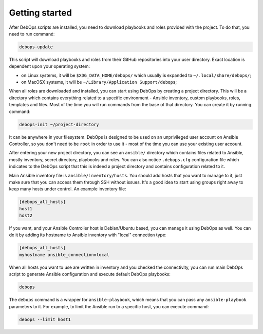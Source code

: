 Getting started
===============

After DebOps scripts are installed, you need to download playbooks and roles
provided with the project. To do that, you need to run command:

.. code:: shell

   debops-update

This script will download playbooks and roles from their GitHub repositories
into your user directory. Exact location is dependent upon your operating
system:

- on Linux systems, it will be ``$XDG_DATA_HOME/debops/`` which usually is
  expanded to ``~/.local/share/debops/``;

- on MacOSX systems, it will be ``~/Library/Application Support/debops``;

When all roles are downloaded and installed, you can start using DebOps by
creating a project directory. This will be a directory which contains
everything related to a specific environment - Ansible inventory, custom
playbooks, roles, templates and files. Most of the time you will run commands
from the base of that directory. You can create it by running command:

.. code:: shell

   debops-init ~/project-directory

It can be anywhere in your filesystem. DebOps is designed to be used on an
unprivileged user account on Ansible Controller, so you don't need to be
``root`` in order to use it - most of the time you can use your existing user
account.

After entering your new project directory, you can see an ``ansible/``
directory which contains files related to Ansible, mostly inventory, secret
directory, playbooks and roles. You can also notice ``.debops.cfg``
configuration file which indicates to the DebOps script that this is indeed
a project directory and contains configuration related to it.

Main Ansible inventory file is ``ansible/inventory/hosts``. You should add
hosts that you want to manage to it, just make sure that you can access them
through SSH without issues. It's a good idea to start using groups right away
to keep many hosts under control. An example inventory file:

.. code:: ini

   [debops_all_hosts]
   host1
   host2

If you want, and your Ansible Controller host is Debian/Ubuntu based, you can
manage it using DebOps as well. You can do it by adding its hostname to Ansible
inventory with "local" connection type:

.. code:: ini

   [debops_all_hosts]
   myhostname ansible_connection=local

When all hosts you want to use are written in inventory and you checked the
connectivity, you can run main DebOps script to generate Ansible configuration
and execute default DebOps playbooks:

.. code:: shell

   debops

The ``debops`` command is a wrapper for ``ansible-playbook``, which means that
you can pass any ``ansible-playbook`` parameters to it. For example, to limit
the Ansible run to a specific host, you can execute command:

.. code:: shell

   debops --limit host1

